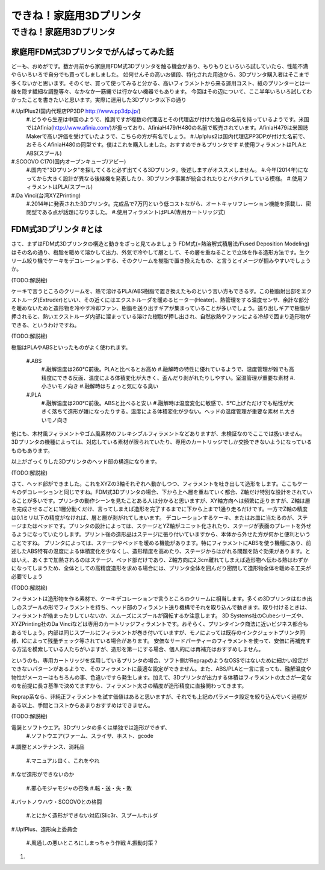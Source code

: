 ﻿################
できね！家庭用3Dプリンタ
################

できね！家庭用3Dプリンタ
========================

家庭用FDM式3Dプリンタでがんばってみた話
----------------

どーも、おめがです。数か月前から家庭用FDM式3Dプリンタを触る機会があり、もりもりといろいろ試していたら、性能不満やらいろいろで自分でも買ってしましました。
如何せんその高いお値段、特化された用途から、3Dプリンタ購入者はそこまで多くないかと思います。そのくせ、買って使ってみると分かる、高いフィラメントから来る運用コスト、紙のプリンターとは一線を隠す繊細な調整等々、なかなか一筋縄では行かない機器でもあります。
今回はその辺について、ここ半年いろいろ試してわかったことを書きたいと思います。実際に運用した3Dプリンタ以下の通り
 
#.Up!Plus2(国内代理店PP3DP http://www.pp3dp.jp/)
   #.どうやら生産は中国のようで、推測ですが複数の代理店とその代理店が付けた独自の名前を持っているようです。米国ではAfinia(http://www.afinia.com/)が扱っており、AfiniaH479/H480の名前で販売されています。AfiniaH479は米国誌Makerで高い評価を受けていたようで、こちらの方が有名でしょう。
   #.Up!plus2は国内代理店PP3DPが付けた名前で、おそらくAfiniaH480の同型です。僕はこれを購入しました。おすすめできるプリンタです
   #.使用フィラメントはPLAとABS(スプール)
#.SCOOVO C170(国内オープンキューブ/アビー)
   #.国内で"3Dプリンタ"を探してくると必ず出てくる3Dプリンタ。後述しますがオススメしません。
   #.今年(2014年)になってから大きく設計が異なる後継機を発表したり、3Dプリンタ事業が統合されたりとバタバタしている模様。
   #.使用フィラメントはPLA(スプール)
#.Da Vinci(台湾XYZPrinting)
   #.2014年に発表された3Dプリンタ。完成品で7万円という低コストながら、オートキャリフレーション機能を搭載し、密閉型である点が話題になりました。
   #.使用フィラメントはPLA(専用カートリッジ式)

FDM式3Dプリンタ #とは
----------------
さて、まずはFDM式3Dプリンタの構造と動きをざっと見てみましょう
FDM式(=熱溶解式積層法/Fused Deposition Modeling)はその名の通り、樹脂を暖めて溶かして出力、外気で冷やして層として、その層を重ねることで立体を作る造形方法です。生クリーム絞り機でケーキをデコレーションする、そのクリームを樹脂で置き換えたもの、と言うとイメージが掴みやすいでしょうか。

(TODO:解説絵)

ケーキで言うところのクリームを、熱で溶けるPLA/ABS樹脂で置き換えたものという言い方もできるす。この樹脂射出部をエクストルーダ(Extruder)といい、その近くにはエクストルーダを暖めるヒーター(Heater)、熱管理をする温度センサ、余計な部分を暖めないためと造形物を冷やす冷却ファン、樹脂を送り出すギアが集まっていることが多いでしょう。送り出しギアで樹脂が押されると、熱いエクストルーダ内部に溜まっている溶けた樹脂が押し出され、自然放熱やファンによる冷却で固まり造形物ができる、というわけですね。

(TODO:解説絵)

樹脂はPLAやABSといったものがよく使われます。

  #.ABS
     #.融解温度は260℃前後。PLAと比べるとお高め
     #.融解時の特性に優れているようで、温度管理が雑でも高精度にできる反面、温度による体積変化が大きく、歪んだり剥がれたりしやすい。室温管理が重要な素材
     #.小さいモノ向き
     #.融解時はちょっと気になる臭い
  #.PLA
     #.融解温度は200℃前後。ABSと比べると安い
     #.融解時は温度変化に敏感で、5℃上げただけでも粘性が大きく落ちて造形が雑になったりする。温度による体積変化が少ない。ヘッドの温度管理が重要な素材
     #.大きいモノ向き

他にも、木材風フィラメントやゴム風素材のフレキシブルフィラメントなどありますが、未検証なのでここでは扱いません。3Dプリンタの機種によっては、対応している素材が限られていたり、専用のカートリッジでしか交換できないようになっているものもあります。

以上がざっくりした3Dプリンタのヘッド部の構造になります。

(TODO:解説絵)

さて、ヘッド部ができました。これをXYZの3軸それぞれへ動かしつつ、フィラメントを吐き出して造形をします。ここもケーキのデコレーションと同じですね。FDM式3Dプリンタの場合、下から上へ層を重ねていく都合、Z軸だけ特別な設計をされていることが多いです。プリンタの動作シーンを見たことある人は分かると思いますが、XY軸方向へは頻繁に走りますが、Z軸は層を完成させるごとに1層分動くだけ、言ってしまえば造形を完了するまでに下から上まで1通り走るだけです。一方でZ軸の精度は0.1ミリ以下の精度がなければ、層と層が剥がれてしまいます。
デコレーションするケーキ、またはお皿に当たるのが、ステージまたはベッドです。プリンタの設計によっては、ステージとYZ軸がユニット化されたり、ステージが表面のプレートを外せるようになっていたりします。プリント後の造形品はステージに張り付いていますから、本体から外せた方が何かと便利ということですね。
プリンタによっては、ステージやベッドを暖める機能があります。特にフィラメントにABSを使う機種にあり、前述したABS特有の温度による体積変化を少なくし、造形精度を高めたり、ステージからはがれる問題を防ぐ効果があります。とはいえ、あくまで加熱されるのはステージ、ベッド部だけであり、Z軸方向に2,3cm離れてしまえば造形物へ伝わる熱はわずかになってしまうため、全体としての高精度造形を求める場合には、プリンタ全体を囲んだり密閉して造形物全体を暖める工夫が必要でしょう

(TODO:解説絵)

フィラメントは造形物を作る素材で、ケーキデコレーションで言うところのクリームに相当します。多くの3Dプリンタはむき出しのスプールの形でフィラメントを持ち、ヘッド部のフィラメント送り機構でそれを取り込んで動きます。取り付けるときは、フィラメントが絡まったりしていないか、スムーズにスプールが回転するか注意します。
3D Systems社のCubeシリーズや、XYZPrinting社のDa Vinciなどは専用のカートリッジフィラメントです。おそらく、プリンタインク商法に近いビジネス都合もあるでしょう。内部は同じスプールにフィラメントが巻き付いていますが、モノによっては既存のインクジェットプリンタ同様、ICによって残量チェック等されている場合があります。
安価なサードパーティーのフィラメントを使って、安価に再補充する方法を模索している人たちがいますが、造形を第一にする場合、個人的には再補充はおすすめしません。

というのも、専用カートリッジを採用しているプリンタの場合、ソフト側がReprapのようなOSSではないために細かい設定ができないパターンがあるようで、そのフィラメントに最適な設定ができません。また、ABS/PLAと一言に言っても、融解温度や物性がメーカーはもちろんの事、色違いですら発生します。加えて、3Dプリンタが出力する体積はフィラメントの太さが一定なのを前提に長さ基準で決めてますから、フィラメント太さの精度が造形精度に直接関わってきます。

Reprap系なら、非純正フィラメントを試す価値はあると思いますが、それでも上記のパラメータ設定を絞り込んでいく過程がある以上、手間とコストからあまりおすすめはできません。

(TODO:解説絵)

電装とソフトウエア。3Dプリンタの多くは単独では造形ができず、
   #.ソフトウエア(ファーム、スライサ、ホスト、gcode

#.調整とメンテナンス、消耗品

   #.マニュアル曰く、これをやれ

#.なぜ造形ができないのか

  #.邪心モジャモジャの召喚
  #.転・送・失・敗

#.バットノウハウ・SCOOVOとの格闘

   #.とにかく造形ができない対応(Slic3r、スプールホルダ

#.Up!Plus、造形向上委員会

	#.風通しの悪いところにしまっちゃう作戦
	#.振動対策？

#.
